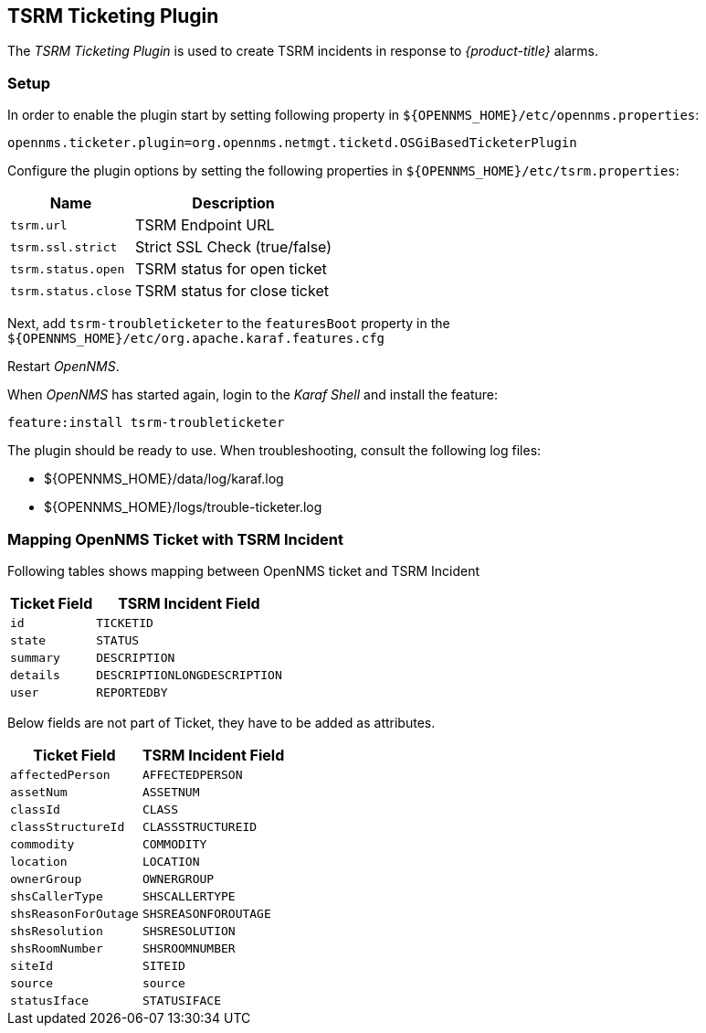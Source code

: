 
[[ga-ticketing-tsrm]]
== TSRM Ticketing Plugin

The _TSRM Ticketing Plugin_ is used to create TSRM incidents in response to _{product-title}_ alarms.

[[ga-ticketing-tsrm-setup]]
=== Setup

In order to enable the plugin start by setting following property in `${OPENNMS_HOME}/etc/opennms.properties`:

[source]
----
opennms.ticketer.plugin=org.opennms.netmgt.ticketd.OSGiBasedTicketerPlugin
----

Configure the plugin options by setting the following properties in `${OPENNMS_HOME}/etc/tsrm.properties`:

[options="header, autowidth"]
|===
| Name                     | Description
| `tsrm.url`               | TSRM Endpoint URL
| `tsrm.ssl.strict`        | Strict SSL Check (true/false)
| `tsrm.status.open`       | TSRM status for open ticket
| `tsrm.status.close`      | TSRM status for close ticket
|===

Next, add `tsrm-troubleticketer` to the `featuresBoot` property in the `${OPENNMS_HOME}/etc/org.apache.karaf.features.cfg`

Restart _OpenNMS_.

When _OpenNMS_ has started again, login to the _Karaf Shell_ and install the feature:

[source]
----
feature:install tsrm-troubleticketer
----

The plugin should be ready to use. When troubleshooting, consult the following log files:

* ${OPENNMS_HOME}/data/log/karaf.log
* ${OPENNMS_HOME}/logs/trouble-ticketer.log

=== Mapping OpenNMS Ticket with TSRM Incident

Following tables shows mapping between OpenNMS ticket and TSRM Incident

[options="header, autowidth"]
|===
|  Ticket Field           | TSRM Incident Field
| `id`                    | `TICKETID`
| `state`                 | `STATUS`
| `summary`               | `DESCRIPTION`
| `details`               | `DESCRIPTIONLONGDESCRIPTION`
| `user`                  | `REPORTEDBY`
|===

Below fields are not part of Ticket, they have to be added as attributes.
[options="header, autowidth"]
|===
|  Ticket Field           | TSRM Incident Field
| `affectedPerson`        | `AFFECTEDPERSON`
| `assetNum`              | `ASSETNUM`
| `classId`               | `CLASS`
| `classStructureId`      | `CLASSSTRUCTUREID`
| `commodity`             | `COMMODITY`
| `location`              | `LOCATION`
| `ownerGroup`            | `OWNERGROUP`
| `shsCallerType`         | `SHSCALLERTYPE`
| `shsReasonForOutage`    | `SHSREASONFOROUTAGE`
| `shsResolution`         | `SHSRESOLUTION`
| `shsRoomNumber`         | `SHSROOMNUMBER`
| `siteId`                | `SITEID`
| `source`                | `source`
| `statusIface`           | `STATUSIFACE`
|===
